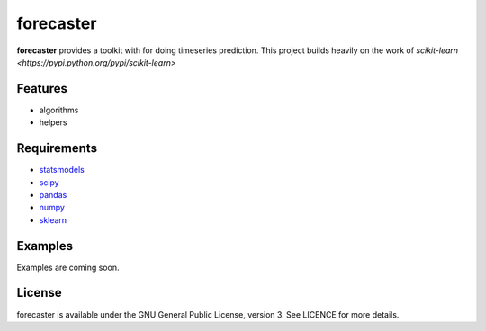 forecaster
=========

**forecaster** provides a toolkit with for doing timeseries prediction.
This project builds heavily on the work of
`scikit-learn <https://pypi.python.org/pypi/scikit-learn>`

Features
--------

-  algorithms
-  helpers

   
Requirements
------------

-  `statsmodels <https://pypi.python.org/pypi/statsmodels>`__
-  `scipy <https://pypi.python.org/pypi/scipy>`__
-  `pandas <https://pypi.python.org/pypi/pandas>`__
-  `numpy <https://pypi.python.org/pypi/numpy>`__
-  `sklearn <https://pypi.python.org/pypi/scikit-learn>`__
   
Examples
--------

Examples are coming soon.


License
-------

forecaster is available under the GNU General Public License, version 3.
See LICENCE for more details.
